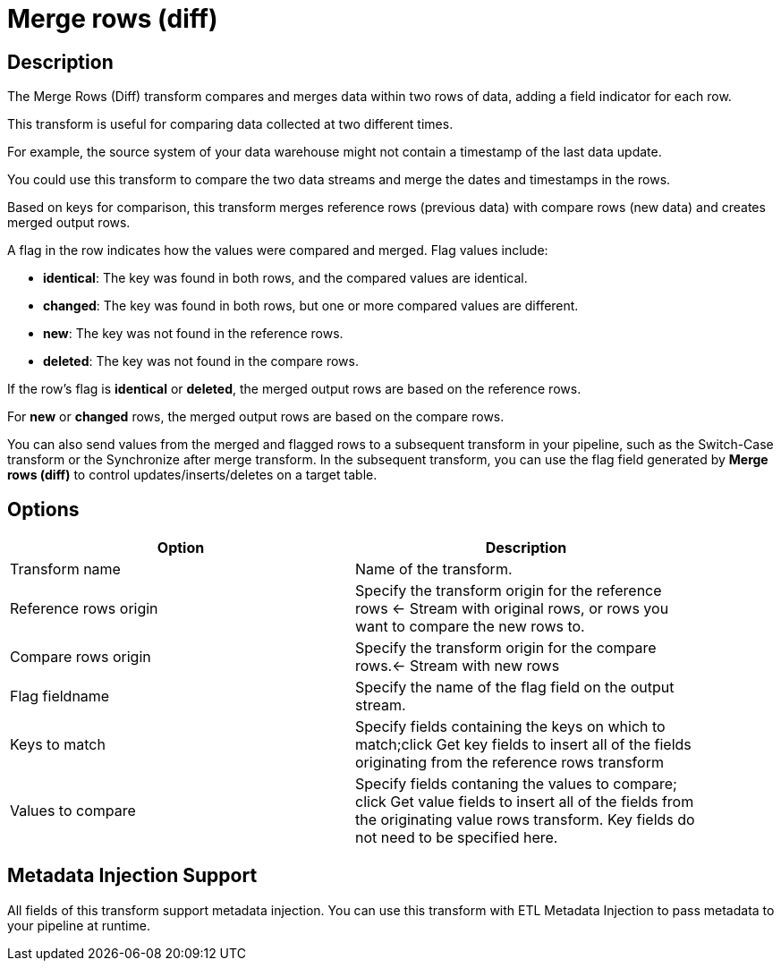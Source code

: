 ////
Licensed to the Apache Software Foundation (ASF) under one
or more contributor license agreements.  See the NOTICE file
distributed with this work for additional information
regarding copyright ownership.  The ASF licenses this file
to you under the Apache License, Version 2.0 (the
"License"); you may not use this file except in compliance
with the License.  You may obtain a copy of the License at
  http://www.apache.org/licenses/LICENSE-2.0
Unless required by applicable law or agreed to in writing,
software distributed under the License is distributed on an
"AS IS" BASIS, WITHOUT WARRANTIES OR CONDITIONS OF ANY
KIND, either express or implied.  See the License for the
specific language governing permissions and limitations
under the License.
////
:documentationPath: /pipeline/transforms/
:language: en_US
:description: The Merge Rows (Diff) transform compares and merges data within two rows of data, adding a field indicator for each row.

= Merge rows (diff)

== Description

The Merge Rows (Diff) transform compares and merges data within two rows of data, adding a field indicator for each row.

This transform is useful for comparing data collected at two different times.

For example, the source system of your data warehouse might not contain a timestamp of the last data update.

You could use this transform to compare the two data streams and merge the dates and timestamps in the rows.

Based on keys for comparison, this transform merges reference rows (previous data) with compare rows (new data) and creates merged output rows.

A flag in the row indicates how the values were compared and merged.
Flag values include:

* **identical**: The key was found in both rows, and the compared values are identical.

* **changed**: The key was found in both rows, but one or more compared values are different.

* **new**: The key was not found in the reference rows.

* **deleted**: The key was not found in the compare rows.

If the row's flag is **identical** or **deleted**, the merged output rows are based on the reference rows.

For **new** or **changed** rows, the merged output rows are based on the compare rows.

You can also send values from the merged and flagged rows to a subsequent transform in your pipeline, such as the Switch-Case transform or the Synchronize after merge transform.
In the subsequent transform, you can use the flag field generated by **Merge rows (diff)** to control updates/inserts/deletes on a target table.

== Options

[width="90%",options="header"]
|===
|Option|Description
|Transform name|Name of the transform.
|Reference rows origin|Specify the transform origin for the reference rows <- Stream with original rows, or rows you want to compare the new rows to.
|Compare rows origin|Specify the transform origin for the compare rows.<- Stream with new rows
|Flag fieldname|Specify the name of the flag field on the output stream.
|Keys to match|Specify fields containing the keys on which to match;click Get key fields to insert all of the fields originating from the reference rows transform
|Values to compare|Specify fields contaning the values to compare; click Get value fields to insert all of the fields from the originating value rows transform.
Key fields do not need to be specified here.
|===

== Metadata Injection Support

All fields of this transform support metadata injection.
You can use this transform with ETL Metadata Injection to pass metadata to your pipeline at runtime.